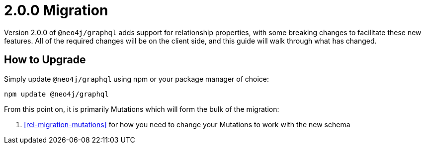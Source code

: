 
[[rel-migration]]
= 2.0.0 Migration

Version 2.0.0 of `@neo4j/graphql` adds support for relationship properties, with some breaking changes to facilitate these new features. All of the required changes will be on the client side, and this guide will walk through what has changed.

== How to Upgrade

Simply update `@neo4j/graphql` using npm or your package manager of choice:

[source, bash]
----
npm update @neo4j/graphql
----

From this point on, it is primarily Mutations which will form the bulk of the migration:

1. <<rel-migration-mutations>> for how you need to change your Mutations to work with the new schema
